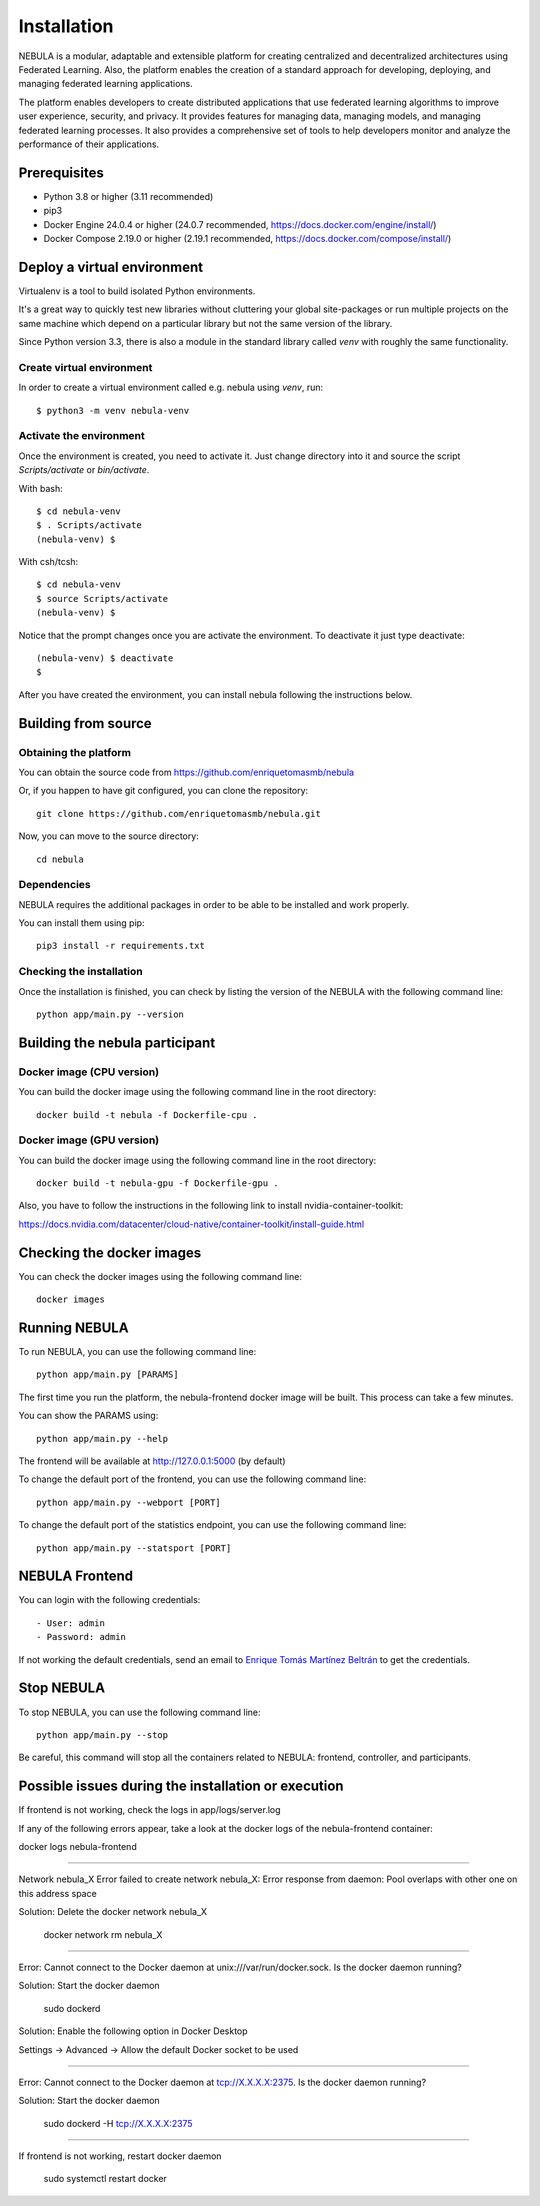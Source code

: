 ############
Installation
############

NEBULA is a modular, adaptable and extensible platform for creating centralized and decentralized architectures using Federated Learning. Also, the platform enables the creation of a standard approach for developing, deploying, and managing federated learning applications.

The platform enables developers to create distributed applications that use federated learning algorithms to improve user experience, security, and privacy. It provides features for managing data, managing models, and managing federated learning processes. It also provides a comprehensive set of tools to help developers monitor and analyze the performance of their applications.

Prerequisites
=============
* Python 3.8 or higher (3.11 recommended)
* pip3
* Docker Engine 24.0.4 or higher (24.0.7 recommended, https://docs.docker.com/engine/install/)
* Docker Compose 2.19.0 or higher (2.19.1 recommended, https://docs.docker.com/compose/install/)

.. _deploy_venv:

Deploy a virtual environment
===================================

Virtualenv is a tool to build isolated Python environments.

It's a great way to quickly test new libraries without cluttering your
global site-packages or run multiple projects on the same machine which
depend on a particular library but not the same version of the library.

Since Python version 3.3, there is also a module in the standard library
called `venv` with roughly the same functionality.

Create virtual environment
--------------------------
In order to create a virtual environment called e.g. nebula using `venv`, run::

  $ python3 -m venv nebula-venv

Activate the environment
------------------------
Once the environment is created, you need to activate it. Just change
directory into it and source the script `Scripts/activate` or `bin/activate`.

With bash::

  $ cd nebula-venv
  $ . Scripts/activate
  (nebula-venv) $

With csh/tcsh::

  $ cd nebula-venv
  $ source Scripts/activate
  (nebula-venv) $

Notice that the prompt changes once you are activate the environment. To
deactivate it just type deactivate::

  (nebula-venv) $ deactivate
  $

After you have created the environment, you can install nebula following the instructions below.

Building from source
====================

Obtaining the platform
--------------------

You can obtain the source code from https://github.com/enriquetomasmb/nebula

Or, if you happen to have git configured, you can clone the repository::

    git clone https://github.com/enriquetomasmb/nebula.git


Now, you can move to the source directory::

        cd nebula

Dependencies
------------

NEBULA requires the additional packages in order to be able to be installed and work properly.

You can install them using pip::

    pip3 install -r requirements.txt



Checking the installation
-------------------------
Once the installation is finished, you can check
by listing the version of the NEBULA with the following command line::

    python app/main.py --version


Building the nebula participant
====================================

Docker image (CPU version)
-------------------------
You can build the docker image using the following command line in the root directory::

    docker build -t nebula -f Dockerfile-cpu .

Docker image (GPU version)
-------------------------
You can build the docker image using the following command line in the root directory::

    docker build -t nebula-gpu -f Dockerfile-gpu .

Also, you have to follow the instructions in the following link to install nvidia-container-toolkit::

https://docs.nvidia.com/datacenter/cloud-native/container-toolkit/install-guide.html

Checking the docker images
==========================
You can check the docker images using the following command line::

        docker images

Running NEBULA
==================
To run NEBULA, you can use the following command line::

    python app/main.py [PARAMS]

The first time you run the platform, the nebula-frontend docker image will be built. This process can take a few minutes.
    
You can show the PARAMS using::

    python app/main.py --help

The frontend will be available at http://127.0.0.1:5000 (by default)

To change the default port of the frontend, you can use the following command line::

    python app/main.py --webport [PORT]
To change the default port of the statistics endpoint, you can use the following command line::

    python app/main.py --statsport [PORT]

NEBULA Frontend
==================
You can login with the following credentials::

- User: admin
- Password: admin

If not working the default credentials, send an email to `Enrique Tomás Martínez Beltrán <mailto:enriquetomas@um.es>`_ to get the credentials.


Stop NEBULA
==================
To stop NEBULA, you can use the following command line::

    python app/main.py --stop

Be careful, this command will stop all the containers related to NEBULA: frontend, controller, and participants.


Possible issues during the installation or execution
====================================================

If frontend is not working, check the logs in app/logs/server.log

If any of the following errors appear, take a look at the docker logs of the nebula-frontend container::

docker logs nebula-frontend

===================================

Network nebula_X  Error failed to create network nebula_X: Error response from daemon: Pool overlaps with other one on this address space

Solution: Delete the docker network nebula_X

    docker network rm nebula_X

===================================

Error: Cannot connect to the Docker daemon at unix:///var/run/docker.sock. Is the docker daemon running?

Solution: Start the docker daemon

    sudo dockerd

Solution: Enable the following option in Docker Desktop

Settings -> Advanced -> Allow the default Docker socket to be used
    
    .. image:: _static/docker-required-options.png
        :align: center
        :alt: Docker required options


===================================

Error: Cannot connect to the Docker daemon at tcp://X.X.X.X:2375. Is the docker daemon running?

Solution: Start the docker daemon

    sudo dockerd -H tcp://X.X.X.X:2375

===================================

If frontend is not working, restart docker daemon

    sudo systemctl restart docker